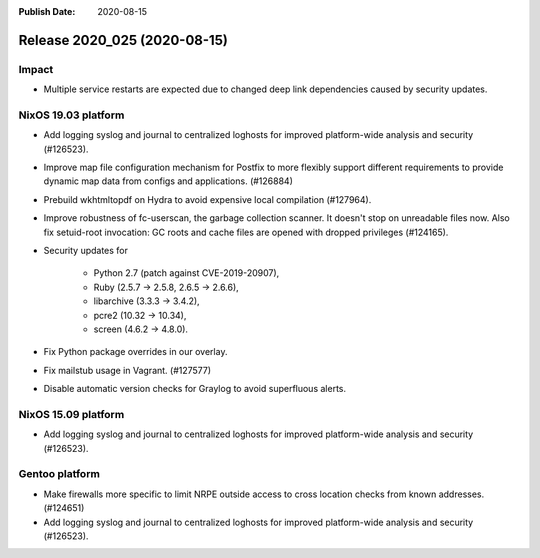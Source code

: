 :Publish Date: 2020-08-15

Release 2020_025 (2020-08-15)
-----------------------------

Impact
^^^^^^

* Multiple service restarts are expected due to changed deep link dependencies
  caused by security updates.


NixOS 19.03 platform
^^^^^^^^^^^^^^^^^^^^

* Add logging syslog and journal to centralized loghosts for improved
  platform-wide analysis and security (#126523).

* Improve map file configuration mechanism for Postfix to more flexibly support 
  different requirements to provide dynamic map data from configs and
  applications. (#126884)

* Prebuild wkhtmltopdf on Hydra to avoid expensive local compilation (#127964).

* Improve robustness of fc-userscan, the garbage collection scanner. It doesn't
  stop on unreadable files now. Also fix setuid-root invocation: GC roots and
  cache files are opened with dropped privileges (#124165).

* Security updates for 

	* Python 2.7 (patch against CVE-2019-20907),
	* Ruby (2.5.7 -> 2.5.8, 2.6.5 -> 2.6.6),
	* libarchive (3.3.3 -> 3.4.2),
	* pcre2 (10.32 -> 10.34),
	* screen (4.6.2 -> 4.8.0).

* Fix Python package overrides in our overlay.

* Fix mailstub usage in Vagrant. (#127577)

* Disable automatic version checks for Graylog to avoid superfluous
  alerts.


NixOS 15.09 platform
^^^^^^^^^^^^^^^^^^^^

* Add logging syslog and journal to centralized loghosts for improved
  platform-wide analysis and security (#126523).


Gentoo platform
^^^^^^^^^^^^^^^

* Make firewalls more specific to limit NRPE outside access to 
  cross location checks from known addresses. (#124651)

* Add logging syslog and journal to centralized loghosts for improved
  platform-wide analysis and security (#126523).



.. vim: set spell spelllang=en:
